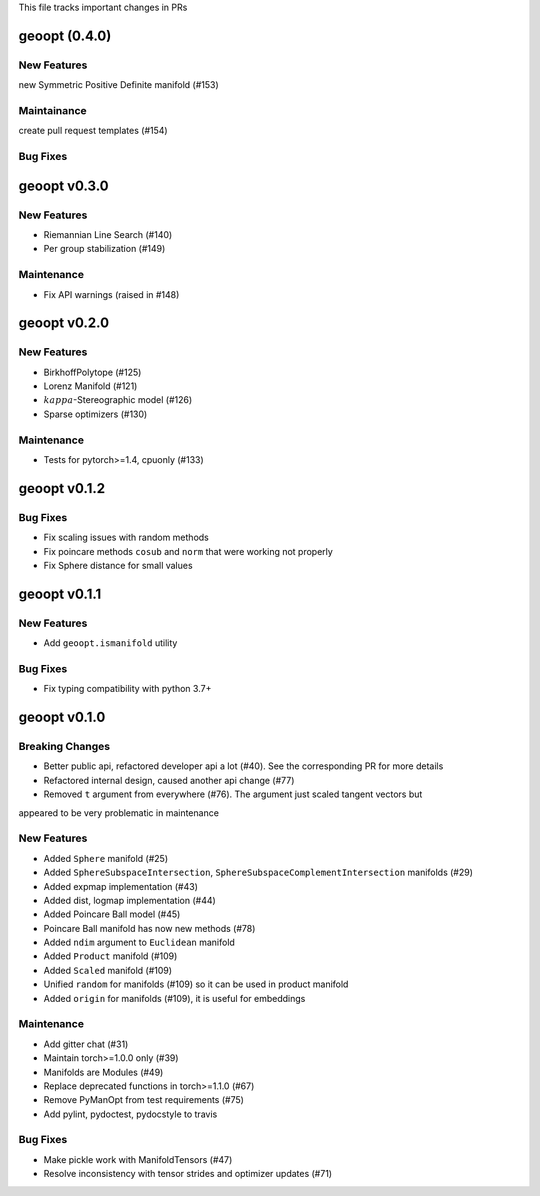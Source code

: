 This file tracks important changes in PRs

geoopt (0.4.0)
=====================

New Features
------------
new Symmetric Positive Definite manifold (#153)

Maintainance
------------
create pull request templates (#154)


Bug Fixes
---------

geoopt v0.3.0
=============

New Features
------------
* Riemannian Line Search (#140)
* Per group stabilization (#149)

Maintenance
-----------
* Fix API warnings (raised in #148)

geoopt v0.2.0
=============

New Features
------------
* BirkhoffPolytope (#125)
* Lorenz Manifold (#121)
* :math:`kappa`-Stereographic model (#126)
* Sparse optimizers (#130)

Maintenance
-----------
* Tests for pytorch>=1.4, cpuonly (#133)

geoopt v0.1.2
==============

Bug Fixes
---------
* Fix scaling issues with random methods
* Fix poincare methods ``cosub`` and ``norm`` that were working not properly
* Fix Sphere distance for small values


geoopt v0.1.1
==============

New Features
------------
* Add ``geoopt.ismanifold`` utility

Bug Fixes
---------
* Fix typing compatibility with python 3.7+


geoopt v0.1.0
=============

Breaking Changes
----------------
* Better public api, refactored developer api a lot (#40). See the corresponding PR for more details
* Refactored internal design, caused another api change (#77)
* Removed ``t`` argument from everywhere (#76). The argument just scaled tangent vectors but
appeared to be very problematic in maintenance


New Features
------------
* Added ``Sphere`` manifold (#25)
* Added ``SphereSubspaceIntersection``, ``SphereSubspaceComplementIntersection`` manifolds (#29)
* Added expmap implementation (#43)
* Added dist, logmap implementation (#44)
* Added Poincare Ball model (#45)
* Poincare Ball manifold has now new methods (#78)
* Added ``ndim`` argument to ``Euclidean`` manifold
* Added ``Product`` manifold (#109)
* Added ``Scaled`` manifold (#109)
* Unified ``random`` for manifolds (#109) so it can be used in product manifold
* Added ``origin`` for manifolds (#109), it is useful for embeddings

Maintenance
-----------
* Add gitter chat (#31)
* Maintain torch>=1.0.0 only (#39)
* Manifolds are Modules (#49)
* Replace deprecated functions in torch>=1.1.0 (#67)
* Remove PyManOpt from test requirements (#75)
* Add pylint, pydoctest, pydocstyle to travis

Bug Fixes
---------
* Make pickle work with ManifoldTensors (#47)
* Resolve inconsistency with tensor strides and optimizer updates (#71)
